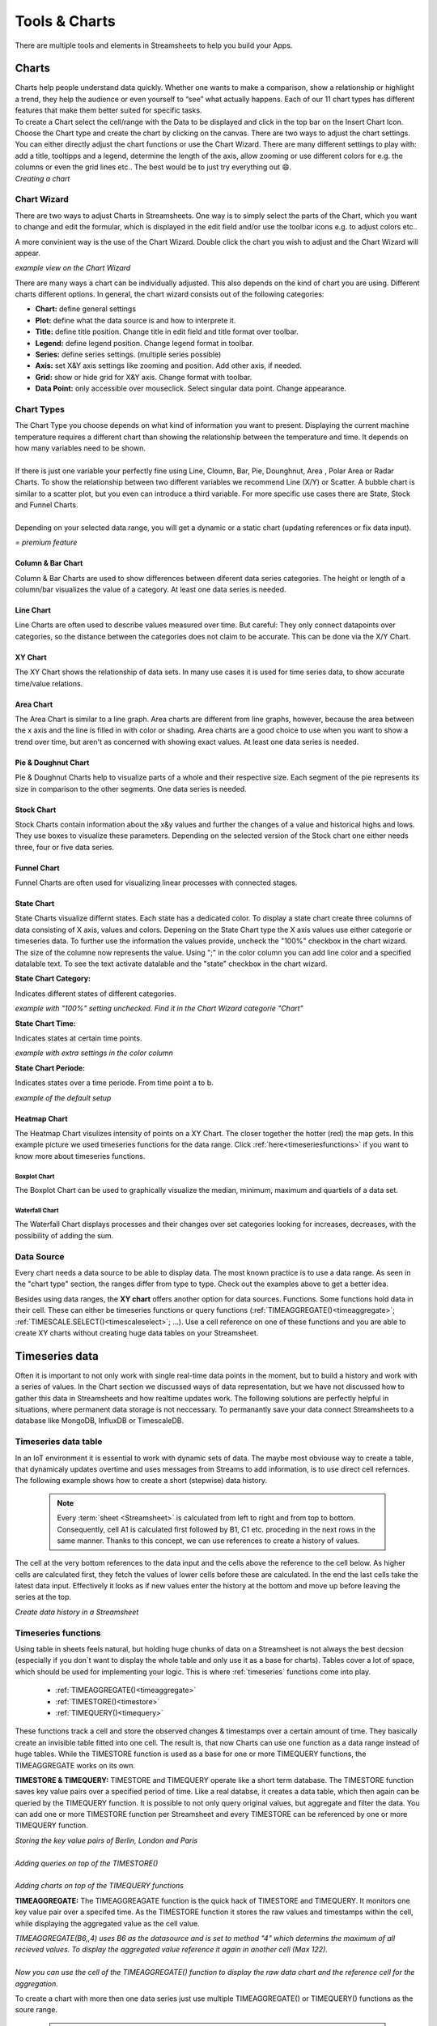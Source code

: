 .. |FWDemo| image:: /images/FunctionWizard-Demo.gif
        :scale: 65 %
.. |JSONRANGE| image:: /images/JSONRANGE.gif
        :scale: 65 %
.. |IFCELL| image:: /images/IFCELL.gif
        :scale: 65 %
.. |CHART| image:: /images/ChartPictures/Charts.gif
        :scale: 65 %
.. |StreamF| image:: /images/Streamfunction.png
    :scale: 75%

.. |Area| image:: /images/ChartPictures/AreaCha.png
.. |XY| image:: /images/ChartPictures/XYCha.png
.. |Col| image:: /images/ChartPictures/ColCha.png
.. |Bar| image:: /images/ChartPictures/BarCha.png
.. |Line| image:: /images/ChartPictures/LineCha.png
.. |Pie| image:: /images/ChartPictures/PieCha.png
.. |Fun| image:: /images/ChartPictures/FunCha.png
.. |Heat| image:: /images/ChartPictures/HeatCha.png
.. |Stock| image:: /images/ChartPictures/StockCha.png
.. |StChCa| image:: /images/ChartPictures/StChCa.png
.. |STChT| image:: /images/ChartPictures/STChT.png
.. |STChP| image:: /images/ChartPictures/STChP.png
.. |TQW| image:: /images/TS/TQW.PNG
.. |TQA| image:: /images/TS/TGA.PNG
.. |TAM| image:: /images/TS/TAM.PNG
.. |Box| image:: /images/ChartPictures/BoxCha.png
        :scale: 80%
.. |RangeBox| image:: /images/ChartPictures/RangeBoxCha.png
        :scale: 80%
.. |Water| image:: /images/ChartPictures/WaterCha.png
        :scale: 80%
.. |RangeWater| image:: /images/ChartPictures/RangeWaterCha.png
        :scale: 80%

.. |ChWiz| image:: /images/ChartPictures/ChWiz.png
        :scale: 50%
.. |Range4| image:: /images/ChartPictures/Range4.PNG
.. |Range3| image:: /images/ChartPictures/Range3.PNG
.. |Range2| image:: /images/ChartPictures/Range2.PNG
.. |Range1| image:: /images/ChartPictures/Range1.PNG
.. |Range5| image:: /images/ChartPictures/Range5.PNG
.. |Range6| image:: /images/ChartPictures/Range6.PNG
.. |RangeSTC1| image:: /images/ChartPictures/RangeSTC1.PNG
.. |RangeSTCTP| image:: /images/ChartPictures/RangeSTTP.PNG
.. |RangeSTCT| image:: /images/ChartPictures/RangeSTT.PNG
.. |RTS| image:: /images/TS/RTS.PNG
.. |RTQ| image:: /images/TS/RTQ.PNG
.. |RTAM| image:: /images/TS/RTAM.PNG

.. |history| image:: /images/History.gif
    :scale: 65 %  

.. |select| image:: /images/select.PNG
.. |shapes| image:: /images/shapes.PNG
        :scale: 50%


Tools & Charts
===============

There are multiple tools and elements in Streamsheets to help you build your Apps. 


.. _charts:


Charts
-------

| Charts help people understand data quickly. Whether one wants to make a comparison, show a relationship or highlight a trend, they help the audience or even yourself to “see” what actually happens. Each of our 11 chart types has different features that make them better suited for specific tasks.
| To create a Chart select the cell/range with the Data to be displayed and click in the top bar on the Insert Chart Icon. Choose the  Chart type and create the chart by clicking on the canvas.  There are two ways to adjust the chart settings. You can either directly adjust the chart functions or use the Chart Wizard. There are many different settings to play with: add a title, tooltipps and a legend, determine the length of the axis, allow zooming or use different colors for e.g. the columns or even the grid lines etc.. The best would be to just try everything out 😄.

| |CHART| 
| *Creating a chart*


Chart Wizard
``````````````

There are two ways to adjust Charts in Streamsheets. 
One way is to simply select the parts of the Chart, which you want to change and edit the formular, which is displayed in the edit field and/or use the toolbar icons e.g. to adjust colors etc..

A more convinient way is the use of the Chart Wizard. Double click the chart you wish to adjust and the Chart Wizard will appear. 

| |ChWiz|
| *example view on the Chart Wizard*

There are many ways a chart can be individually adjusted. This also depends on the kind of chart you are using. Different charts different options. In general, the chart wizard consists out of the following categories:

+ **Chart:** define general settings 
+ **Plot:** define what the data source is and how to interprete it. 
+ **Title:** define title position. Change title in edit field and title format over toolbar. 
+ **Legend:** define legend position. Change legend format in toolbar.
+ **Series:** define series settings. (multiple series possible)
+ **Axis:**  set X&Y axis settings like zooming and position. Add other axis, if needed.
+ **Grid:** show or hide grid for X&Y axis. Change format with toolbar.  
+ **Data Point:** only accessible over mouseclick. Select singular data point. Change appearance.  

Chart Types
``````````````````

| The Chart Type you choose depends on what kind of information you want to present. Displaying the current machine temperature requires a different chart than showing the relationship between the temperature and time. It depends on how many variables need to be shown. 
| 
| If there is just one variable your perfectly fine using Line, Cloumn, Bar, Pie, Dounghnut, Area , Polar Area or Radar Charts. To show the relationship between two different variables we recommend Line (X/Y) or Scatter. A bubble chart is similar to a scatter plot, but you even can introduce a third variable. For more specific use cases there are State, Stock and Funnel Charts.
|	
| Depending on your selected data range, you will get a dynamic or a static chart (updating references or fix data input). 

.. |star| image:: /images/star.svg
    :scale: 50%

|star| *= premium feature*


Column & Bar Chart
''''''''''''''''''''''

|Col|  |Bar|  |Range1| 

Column & Bar Charts are used to show differences between diferent data series categories. The height or length of a column/bar visualizes the value of a category. At least one data series is needed. 

Line Chart
''''''''''''''''''''''

|Line| |Range4|

Line Charts are often used to describe values measured over time.
But careful: They only connect datapoints over categories, so the distance between the categories does not claim to be accurate. This can be done via the X/Y Chart. 

XY Chart
''''''''''''''''''''''

|XY| |Range6|

The XY Chart shows the relationship of data sets. In many use cases it is used for time series data, to show accurate time/value relations. 

Area Chart
''''''''''''''''''''''

|Area|  |Range4|

The Area Chart is similar to a line graph. Area charts are different from line graphs, however, because the area between the x axis and the line is filled in with color or shading. Area charts are a good choice to use when you want to show a trend over time, but aren't as concerned with showing exact values. At least one data series is needed.


Pie & Doughnut Chart
''''''''''''''''''''''

|Pie| |Range4|

Pie & Doughnut Charts help to visualize parts of a whole and their respective size. Each segment of the pie represents its size in comparison to the other segments. One data series is needed.  

Stock Chart
''''''''''''''''''''''

|Stock| |Range5|

Stock Charts contain information about the x&y values and further the changes of a value and historical highs and lows. They use boxes to visualize these parameters. Depending on the selected version of the Stock chart one either needs three, four or five data series. |star|

Funnel Chart
''''''''''''''''''''''

|Fun| |Range2|

Funnel Charts are often used for visualizing linear processes with connected stages. |star|

State Chart
''''''''''''''''''''''
State Charts visualize differnt states. Each state has a dedicated color. To display a state chart create three columns of data consisting of X axis, values and colors. 
Depening on the State Chart type the X axis values use either categorie or timeseries data. To further use the information the values provide, uncheck the "100%" checkbox in the chart wizard. The size of the columne now represents the value. 
Using ";" in the color column you can add line color and a specified datalable text. To see the text activate datalable and the "state" checkbox in the chart wizard.  |star|

**State Chart Category:**

Indicates different states of different categories. 

| |StChCa| |RangeSTC1|
| *example with "100%" setting unchecked. Find it in the Chart Wizard categorie "Chart"*


**State Chart Time:**

Indicates states at certain time points. 

| |STChT| |RangeSTCT|
| *example with extra settings in the color column*

**State Chart Periode:**

Indicates states over a time periode. From time point a to b.

| |STChP| |RangeSTCTP|
| *example of the default setup* 

Heatmap Chart
''''''''''''''''''''''

|Heat| |Range3|

The Heatmap Chart visulizes intensity of points on a XY Chart. The closer together the hotter (red) the map gets. 
In this example picture we used timeseries functions for the data range. Click :ref:`here<timeseriesfunctions>` if you want to know more about timeseries functions. 


Boxplot Chart
.................

|Box| |RangeBox|

The Boxplot Chart can be used to graphically visualize the median, minimum, maximum and quartiels of a data set. |star|

Waterfall Chart
..................

|Water| |RangeWater|

The Waterfall Chart displays processes and their changes over set categories looking for increases, decreases, with the possibility of adding the sum. |star|


Data Source
````````````
Every chart needs a data source to be able to display data. The most known practice is to use a data range. As seen in the "chart type" section, the ranges differ from type to type. 
Check out the examples above to get a better idea. 

Besides using data ranges, the **XY chart** offers another option for data sources. Functions. Some functions hold data in their cell. These can either be timeseries functions or query functions (:ref:`TIMEAGGREGATE()<timeaggregate>`; :ref:`TIMESCALE.SELECT()<timescaleselect>`; ...). 
Use a cell reference on one of these functions and you are able to create XY charts without creating huge data tables on your Streamsheet.


Timeseries data
-------------------------------
Often it is important to not only work with single real-time data points in the moment, but to build a history and work with a series of values. 
In the Chart section we discussed ways of data representation, but we have not discussed how to gather this data in Streamsheets and how realtime updates work.
The following solutions are perfectly helpful in situations, where permanent data storage is not neccessary. To permanantly save your data connect Streamsheets to a database like MongoDB, InfluxDB or TimescaleDB. 


Timeseries data table
`````````````````````````````````


In an IoT environment it is essential to work with dynamic sets of data. The maybe most obviouse way to create a table, that dynamicaly updates overtime and uses messages from Streams to add information, is to use direct cell refernces.  
The following example shows how to create a short (stepwise) data history.

    .. note:: Every :term:`sheet <Streamsheet>` is calculated from left to right and from top to bottom. Consequently, cell A1 is calculated first followed by B1, C1 etc. proceding in the next rows in the same manner. Thanks to this concept, we can use references to create a history of values.

The cell at the very bottom references to the data input and the cells above the reference to the cell below. As higher cells are calculated first, they fetch the values of lower cells before these are calculated. In the end the last cells take the latest data input. Effectively it looks as if new values enter the history at the bottom and move up before leaving the series at the top.

|history|

*Create data history in a Streamsheet*

.. _timeseriesfunctions:

Timeseries functions
````````````````````````

Using table in sheets feels natural, but holding huge chunks of data on a Streamsheet is not always the best decsion (especially if you don´t want to display the whole table and only use it as a base for charts). 
Tables cover a lot of space, which should be used for implementing your logic. This is where :ref:`timeseries` functions come into play. 

 
 + :ref:`TIMEAGGREGATE()<timeaggregate>`
 + :ref:`TIMESTORE()<timestore>`
 + :ref:`TIMEQUERY()<timequery>`


 
These functions track a cell and store the observed changes & timestamps over a certain amount of time. They basically create an invisible table fitted into one cell. The result is, that now Charts can use one function as a data range instead of huge tables. 
While the TIMESTORE function is used as a base for one or more TIMEQUERY functions, the TIMEAGGREGATE works on its own. 

**TIMESTORE & TIMEQUERY:**
TIMESTORE and TIMEQUERY operate like a short term database.
The TIMESTORE function saves key value pairs over a specified period of time. Like a real databse, it creates a data table, which then again can be queried by the TIMEQUERY function. 
It is possible to not only query original values, but aggregate and filter the data. You can add one or more TIMESTORE function per Streamsheet and every TIMESTORE can be referenced by one or more TIMEQUERY function.

| |RTS| 
| *Storing the key value pairs of Berlin, London and Paris*
| 
| |RTQ| 
| *Adding queries on top of the TIMESTORE()*
|
| |TQA| |TQW|
| *Adding charts on top of the TIMEQUERY functions*


**TIMEAGGREGATE:**
The TIMEAGGREAGATE function is the quick hack of TIMESTORE and TIMEQUERY. It monitors one key value pair over a specifed time. As the TIMESTORE function it stores the raw values and timestamps within the cell, while displaying the aggregated value as the cell value. 

| |RTAM|
| *TIMEAGGREGATE(B6,,4) uses B6 as the datasource and is set to method "4" which determins the maximum of all recieved values. To display the aggregated value reference it again in another cell (Max 122).*
|
| |TAM|
| *Now you can use the cell of the TIMEAGGREGATE() function to display the raw data chart and the reference cell for the aggregation.*

To create a chart with more then one data series just use multiple TIMEAGGREGATE() or TIMEQUERY() functions as the soure range. 

        .. note:: 
                #LIMIT appears, when the set limit of stored key value pairs is reached. This is not necessarily a problem, it only means that old stores will be overwritten by newer ones.  



Create Dashboards
--------------------------

Shapes
````````

In some scenarios it is necessary, to not only control data streams and implement certain logics, but create dashboards to present the data to an end user. Dashboards are popular visual displays of data, mostly comprising charts / graphs with striking attention seeking components. If you want to learn more about how to setup Charts in Streamsheets click :ref:`here<charts>`. 
In this tutorial we cover another very useful tool Streamsheets offers, which is adding shapes. Shapes can be found next to the Chart icon in the App toolbar. 


|shapes|

There are a ton of different shapes, which can be colored and sized the way you want. 
As everything else in Streamsheets, Shapes use functions as a base. A function can be used to add dynamic settings. For example, it is possible to dynamically set the size, coordinates or displayed information of a shape, just by referencing cells from a sheet. 
All shapes have a very similar function structure:


*=DRAW.RECTANGLE(UnqiueId, Container, Name, X, Y, Width, Height, LineFormat, FillFormat, Attributes, Events, Angle, RotCenter)*

Format changes can be done using simple inputs like hexadecimal codes for colors or more complex inputs using functions like FILLPATTERN() (add pictures via urls) FILLLINEGRADIANT()  FILLRADIALGRADIANT(), (add color transitions) LINEFORMAT(). 

One important distinction is that only lable are able to display information as they have a "Text" parameter. Lable can be created over the shape menu or by double clicking a shape. 

*=DRAW.LABEL(UnqiueId, Container, Name, X, Y, Width, Height, LineFormat, FillFormat, Attributes, Events, Angle, RotCenter, Text[, Font])*


Example use case: The dashboard should be able to represent different information in different tiles and give visual feedback. For each information you need representation create a shape e.g. rectangle and place it on the sheet. To display information double click to create a lable within the rectangle and link the "Text" parameter to the cell with the required information. To further visually support your given information, let´s switch back to the rectangle shape. In the "Fillformat" parameter we will now enter: IF("cell reference"<300,"green","red"). Now a threshold of 300 is set to decide, wether the rectangle color is red or green.  


Interactions
`````````````````````` 

If your use case does require direct user input, there are multiple ways to allow these in Streamsheets.
Before we dive into details, here a short reminder:
 
.. note::
        Always hide your logic from the end user. They will likely get confused and/or change it. 

        + | Only display the Streamsheet you want the end user to see. Open the App Settings and select it in the “Maximize Sheet on load” field
        + | Only share your App with end user over an URL that prohibits them from changing your logic. 

There are multiple ways you can allow an end user to adjust the visualization of your dashboard.

SELECT()
'''''''''

A very fast and easy way to allow user interaction is the SELECT() function. 
It allows the end user to select a value from a list of options. This selection then can be integrated in your sheet logic. 


|select|

Example use case: A dashboard is created to gather information on different type of animals in a zoo. The user is allowed to select from a list of animals. Depending on which animal is selected, the represented information change. Select “tiger” and the amount of tigers, their names etc. will be displayed or  select “koala” to see all respective information about koalas. 


Interactive Shapes
''''''''''''''''''''
In the shape menu, in the controls category, you can find interactive elements. In a stopped or paused app, these elements can be adjusted as usual, by selecting the shape and changing the formula parameter. In a running app "control" shapes become interactive and are not selectable anymore. 

+ | **Checkboxes** are very helpful in use cases, where switching between two states is necessary. They switch their value parameter depending on the user interaction to FALSE or TRUE. To work with these states use a cell reference in the value parameter. Now you only have to use the referenced cell in your sheet logic to react on state changes.
  |  GIF
  | *Example use case: You want to only show certain information, when a check box is selected. FALSE represents that the information will not be shown. If the information you would like to hide is represented in an e.g. rectangle shape you could use the attributes parameter of the DRAW:RECTANGLE() function to switch between visible and not visible. Find more about the attributes' parameter here.*
+ | **Slider** allow the selection of values between a given minimum and maximum. Again referencing the value parameter to a cell gives you the power to integrate the selected value into your sheet logic. 
  |  GIF
  | *Example use case: An End User should be able to regulate a thermostat between the values of 15°C and 25°C. With the slider the user sets the wished temperature and the value gets set in the referenced cell of the value parameter. The value will be then published to the thermostat over e.g. an MQTT Stream. Now the user directly impacts the temperature by moving the slider.*
+ | The **Knob** works exactly like the slider, but instead of sliding from left to right the end user animation is turning a knob. 
+ | **Button**, like the checkboxes, set TRUE or FALSE values. The difference is, that they only set the value parameter to TRUE, as long as the user is pressing the button. After the release, the value turns back to FALSE. Again using a cell reference for the value parameter is the key to integrate the interaction in your sheet logic.  *Tip: Try to use EDGE.DETECT() if you only need a one time switch to TRUE.* 
  |  GIF
  | *Example use case: An end user should be able to open a valve by pushing a button on the screen. The valve only knows two states “open” and “close” and is connected to a MQTT broker. The payload of the message will now change dynamically and depending on the state of the button either “open” or “close” will be published.*


.. TBD: Container categorie. Sobald klar ist wie das aussieht


EVENTS()
'''''''''''
The EVENTS() function adds another layer to end user interactions. In every shape formula there is one parameter called "Events", which can be filled with a number of event functions:

+ :ref:`ONMOUSEDOWN()<onmousedown>`
+ :ref:`ONMOUSEUP()<onmouseup>`
+ :ref:`ONVALUECHANGE()<onvaluechange>`
+ :ref:`ONCLICK()<onclick>`
+ :ref:`ONDOUBLECLICK()<ondoubleclick>`


Integrating one or more events in the EVENT() function, adds the possibility to define actions. 
For example: *EVENTS(ONCLICK(COPYVALUES(A1:B11,G10:H10))* triggers the COPYVALUE() function after an onclick action by the user. 


Other functions which could be used in this context: 

+ :ref:`MQTT.PUBLISH()<mqttpublish>` (or any other :ref:`stream<streams>` function)
+ :ref:`SETVALUE()<setvalue>`
+ :ref:`DELETECELLS()<deletecells>`
+ :ref:`COPYVALUES()<copyvalues>`
+ :ref:`DELETE()<delete>`
+ :ref:`EXECUTE()<execute>`
+ :ref:`FEEDINBOX()<feedinbox>`
+ :ref:`STACKADD()<stackadd>` (or any other :ref:`stack<stack>` function)
+ :ref:`WRITE()<write>`
+ :ref:`SHOWVALUES()<showvalues>`
+ :ref:`SHOWDIALOG()<showdialog>`




.. _functionwizard:

Stream Function Wizard
------------------------

Usually Functions are created by entering “=” followed by the name of the function in a cell. This process is supported by the function inline help, which prompts suggestions and parameter support.

To further simplify the creation of functions the "Stream Function Wizard" was added. The Fuction Wizard supports mainly the creation of so called Stream Functions. These are functions which use a Stream (:term:`Producer`\ /:term:`Consumer`\ ) to communicate with entities outside of an :term:`App` and usually are of a more complex structure than regular functions.

To open the "Stream Function Wizard" select the cell, where the function should be inserted and click in the top bar on the Function Wizard Icon. The Wizard will open on the right side of your screen. 
Now first select the Stream Function followed by the Stream. Depending on the chosen Stream Function a set of different other parameter is required. 

When finished click “Ok” to eventually create the function.

*Note: In version 1.5 the icon for the stream functions was changed* |StreamF|

| |FWDemo|
| *Create a MQTT.PUBLISH function with the Function Wizard*


JSON Range
-----------

:term:`Streamsheets <Streamsheet>` are using the :term:`JSON` format to transfer and process data. Creating a JSON-Range in a Streamsheet helps you to easly structure your data keys in a hierarchical order. 
This is needed when you are about to transmit data and need it structured in a certain way.
In a Streamsheet this is possible by writing all your key value pairs below each other. After (or before) you are done, select all cells and right-click. Choose “Define JSON-Range” on the bottom of the menu.
Now you can start structuring your data using TAB and Shift+TAB to change the hierarchy of a key value pair.

|JSONRANGE|
*Create a JSON Range*

| Now the function JSON(C5:D11) will automatically include the implemented hirarchy, which prestructures e.g. message contents.
|        ``{“Interesting Data 1”:12,“Interesting Data 2”:15,“More Data”:{“Data from A”:17,“Data from B”:1234,“Data from C”:625,``
|        ``“Data from D”:892}}``

IF Column
----------

| The IF-Column is on the left side of your Streamsheet next to column A and offers one individual IF-Cell per row. 
| IF-Cells are a different version of the :ref:`if`\ () function, but instead of influencing only one cell they influence all cells in their row! When the given condition is met, the IF-Cell states “TRUE” (green background), if not it states “FALSE” (red background), either" turning on" or “off” the affiliated row.

|IFCELL|
*Add a condition to a whole row*

| In this scenario the IF-Cell is checking if the “Interesting Data” from the :ref:`Inbox` is over a value of 200 (see edit row). As long as this condition is not met, the whole row is not calculated. If at some point the value exceeds the set condition, the row would be set active again and the :ref:`MQTT.PUBLISH <mqttpublish>`\ () function in B14 would send a message.
| This is just one of many example cases the IF-Cell could be used. 




